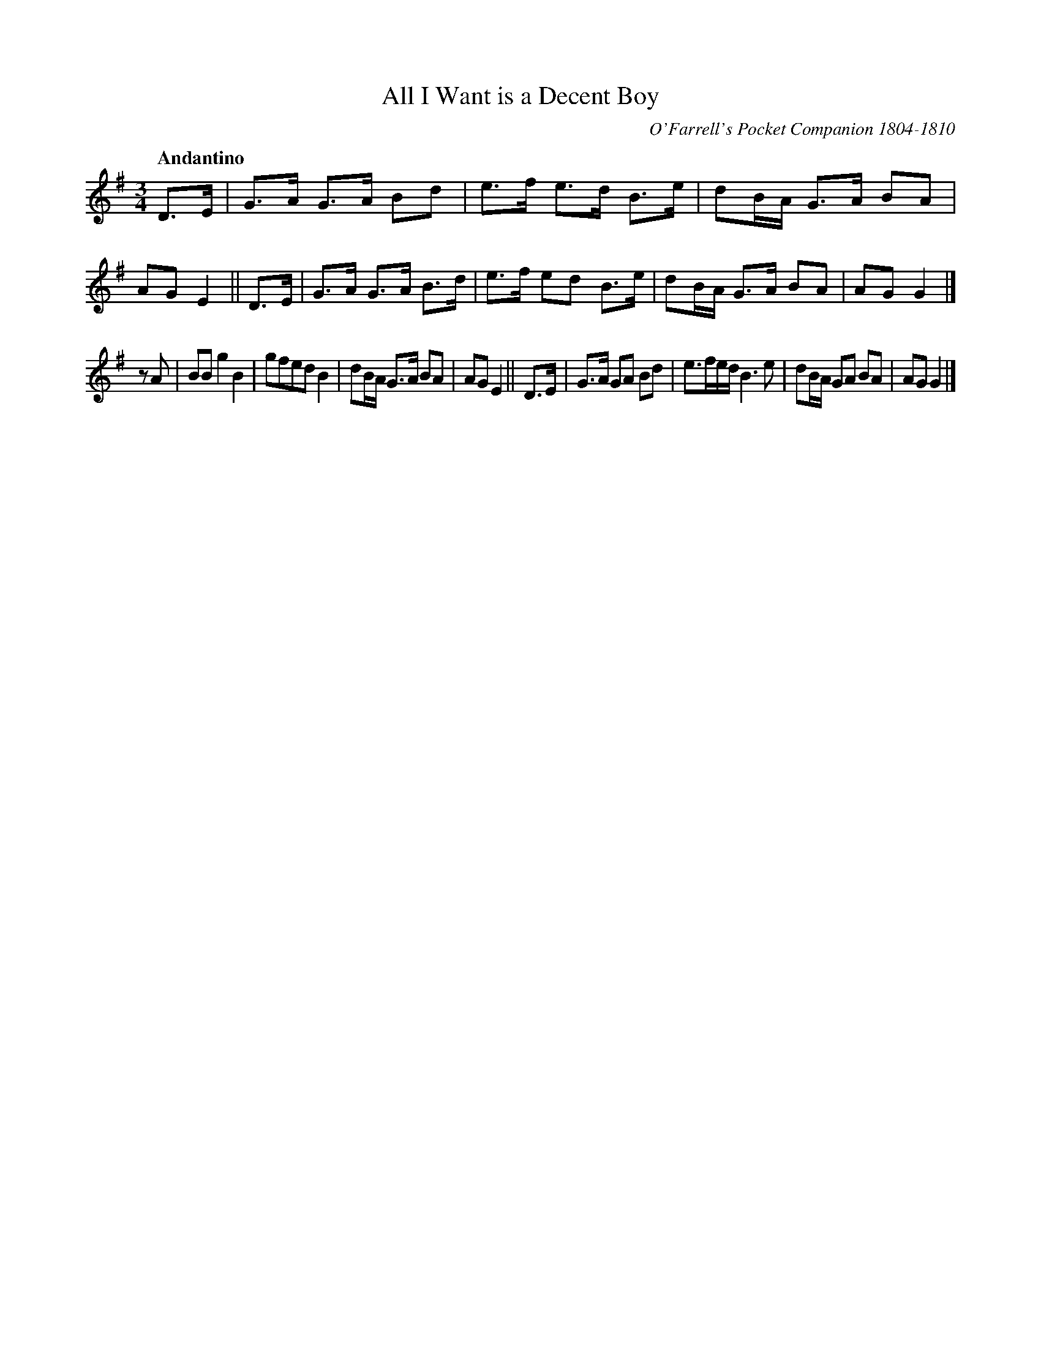 X: 42
T: All I Want is a Decent Boy
O: O'Farrell's Pocket Companion 1804-1810
R: air
%S: s:2 b:16(8+8)
B: Francis O'Neill: "Waifs and Strays" #42
Z: 2000 Paul Kinder <Ptk12142@aol.com>
Q: "Andantino"
M: 3/4
L: 1/8
K: G
% = = = = = = = = = =
D>E | G>A G>A Bd | e>f e>d B>e | dB/A/ G>A BA | AG E2 ||\
D>E | G>A G>A B>d | e>f ed B>e | dB/A/ G>A BA | AG G2 |]
z A | BB g2 B2 | gfed B2 | dB/A/ G>A BA | AG E2 ||\
D>E | G>A GA Bd | e3/f/e/d/ B3 e | dB/A/ GA BA | AG G2 |]
% = = = = = = = = = =
% The name of a ballad sung to this air has been substituted for
% "The Young Man's Dream" an obviously wrong title - as printed
% in O'Farrell's work.
